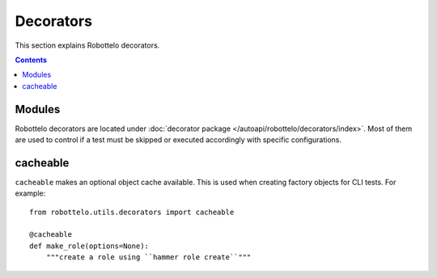 Decorators
==========

This section explains Robottelo decorators.

.. contents::

Modules
-------

Robottelo decorators are located under
:doc:`decorator package </autoapi/robottelo/decorators/index>`. Most of them are used to
control if a test must be skipped or executed accordingly with specific
configurations.


cacheable
---------

``cacheable`` makes an optional object cache available. This is used when creating factory objects for CLI tests. For example::

    from robottelo.utils.decorators import cacheable

    @cacheable
    def make_role(options=None):
        """create a role using ``hammer role create``"""
